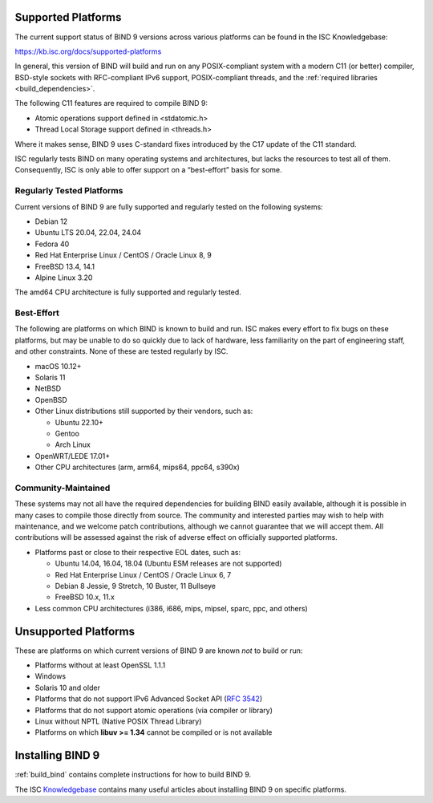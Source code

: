 .. Copyright (C) Internet Systems Consortium, Inc. ("ISC")
..
.. SPDX-License-Identifier: MPL-2.0
..
.. This Source Code Form is subject to the terms of the Mozilla Public
.. License, v. 2.0.  If a copy of the MPL was not distributed with this
.. file, you can obtain one at https://mozilla.org/MPL/2.0/.
..
.. See the COPYRIGHT file distributed with this work for additional
.. information regarding copyright ownership.

.. _supported_os:

Supported Platforms
-------------------

The current support status of BIND 9 versions across various platforms can be
found in the ISC Knowledgebase:

https://kb.isc.org/docs/supported-platforms

In general, this version of BIND will build and run on any
POSIX-compliant system with a modern C11 (or better) compiler, BSD-style
sockets with RFC-compliant IPv6 support, POSIX-compliant threads, and
the :ref:`required libraries <build_dependencies>`.

The following C11 features are required to compile BIND 9:

-  Atomic operations support defined in <stdatomic.h>

-  Thread Local Storage support defined in <threads.h>

Where it makes sense, BIND 9 uses C-standard fixes introduced by the C17 update
of the C11 standard.

ISC regularly tests BIND on many operating systems and architectures,
but lacks the resources to test all of them. Consequently, ISC is only
able to offer support on a “best-effort” basis for some.

Regularly Tested Platforms
~~~~~~~~~~~~~~~~~~~~~~~~~~

Current versions of BIND 9 are fully supported and regularly tested on the
following systems:

-  Debian 12
-  Ubuntu LTS 20.04, 22.04, 24.04
-  Fedora 40
-  Red Hat Enterprise Linux / CentOS / Oracle Linux 8, 9
-  FreeBSD 13.4, 14.1
-  Alpine Linux 3.20

The amd64 CPU architecture is fully supported and regularly tested.

Best-Effort
~~~~~~~~~~~

The following are platforms on which BIND is known to build and run. ISC
makes every effort to fix bugs on these platforms, but may be unable to
do so quickly due to lack of hardware, less familiarity on the part of
engineering staff, and other constraints. None of these are tested
regularly by ISC.

-  macOS 10.12+
-  Solaris 11
-  NetBSD
-  OpenBSD
-  Other Linux distributions still supported by their vendors, such as:

   -  Ubuntu 22.10+
   -  Gentoo
   -  Arch Linux

-  OpenWRT/LEDE 17.01+
-  Other CPU architectures (arm, arm64, mips64, ppc64, s390x)

Community-Maintained
~~~~~~~~~~~~~~~~~~~~

These systems may not all have the required dependencies for building
BIND easily available, although it is possible in many cases to
compile those directly from source. The community and interested parties
may wish to help with maintenance, and we welcome patch contributions,
although we cannot guarantee that we will accept them. All contributions
will be assessed against the risk of adverse effect on officially
supported platforms.

-  Platforms past or close to their respective EOL dates, such as:

   -  Ubuntu 14.04, 16.04, 18.04 (Ubuntu ESM releases are not supported)
   -  Red Hat Enterprise Linux / CentOS / Oracle Linux 6, 7
   -  Debian 8 Jessie, 9 Stretch, 10 Buster, 11 Bullseye
   -  FreeBSD 10.x, 11.x

-  Less common CPU architectures (i386, i686, mips, mipsel, sparc, ppc, and others)

Unsupported Platforms
---------------------

These are platforms on which current versions of BIND 9 are known *not* to build or run:

-  Platforms without at least OpenSSL 1.1.1
-  Windows
-  Solaris 10 and older
-  Platforms that do not support IPv6 Advanced Socket API (:rfc:`3542`)
-  Platforms that do not support atomic operations (via compiler or
   library)
-  Linux without NPTL (Native POSIX Thread Library)
-  Platforms on which **libuv >= 1.34** cannot be compiled or is not available

Installing BIND 9
-----------------

:ref:`build_bind` contains complete instructions for how to build BIND 9.

The ISC `Knowledgebase <https://kb.isc.org/>`_ contains many useful articles about installing
BIND 9 on specific platforms.


